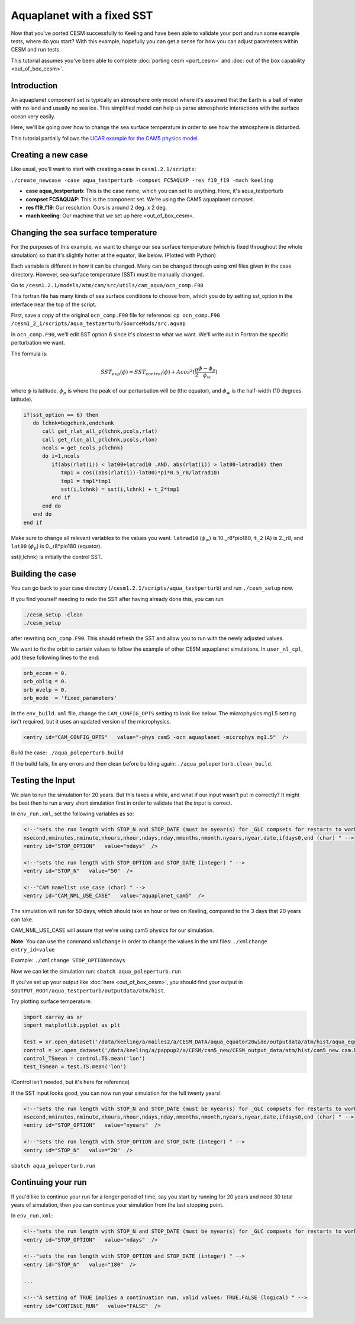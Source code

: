 Aquaplanet with a fixed SST
+++++++++++++++++++++++++++
Now that you've ported CESM successfully to Keeling and have been able to validate your port and run some example tests, 
where do you start? With this example, hopefully you can get a sense for how you can adjust parameters within CESM and run tests.

This tutorial assumes you've been able to complete :doc:`porting cesm <port_cesm>` and :doc:`out of the box capability <out_of_box_cesm>`.

Introduction
=============
An aquaplanet component set is typically an atmosphere only model where it's assumed that the Earth is a ball of water with no land and usually no sea ice. This simplified model can help us parse atmospheric interactions with the surface ocean very easily.

Here, we'll be going over how to change the sea surface temperature in order to see how the atmosphere is disturbed.

This tutorial partially follows the `UCAR example for the CAM5 physics model <https://www.cesm.ucar.edu/models/simple/aquaplanet>`__.

Creating a new case
====================
Like usual, you'll want to start with creating a case in ``cesm1.2.1/scripts``:

``./create_newcase -case aqua_testperturb -compset FC5AQUAP -res f19_f19 -mach keeling``

* **case aqua_testperturb**: This is the case name, which you can set to anything. Here, it's aqua_testperturb
* **compset FC5AQUAP**: This is the component set. We're using the CAM5 aquaplanet compset.
* **res f19_f19**: Our resolution. Ours is around 2 deg. x 2 deg.
* **mach keeling**: Our machine that we set up here <out_of_box_cesm>.

Changing the sea surface temperature
=====================================
For the purposes of this example, we want to change our sea surface temperature (which is fixed throughout the whole simulation) so that it's slightly hotter at the equator, like below. (Plotted with Python)

.. image:: exp_vs_control.png
   :alt: Experimental SST versus the original, control SST
   
Each variable is different in how it can be changed. Many can be changed through using xml files given in the case directory. However, sea surface temperature (SST) must be manually changed.

Go to ``/cesm1.2.1/models/atm/cam/src/utils/cam_aqua/ocn_comp.F90``

This fortran file has many kinds of sea surface conditions to choose from, which you do by setting sst_option in the interface near the top of the script.

First, save a copy of the original ``ocn_comp.F90`` file for reference: ``cp ocn_comp.F90 /cesm1_2_1/scripts/aqua_testperturb/SourceMods/src.aquap``

In ``ocn_comp.F90``, we'll edit SST option 6 since it's closest to what we want. We'll write out in Fortran the specific perturbation we want.

The formula is:

.. math:: 
  
   SST_{exp}(\phi) = SST_{control}(\phi) + Acos^2(\frac{\pi}{2}\frac{\phi - \phi_p}{\phi_w})
   
where :math:`\phi` is latitude, :math:`\phi_p` is where the peak of our perturbation will be (the equator), and :math:`\phi_w` is the half-width (10 degrees latitude).

.. code-block:: fortran

   if(sst_option == 6) then
      do lchnk=begchunk,endchunk
         call get_rlat_all_p(lchnk,pcols,rlat)
         call get_rlon_all_p(lchnk,pcols,rlon)
         ncols = get_ncols_p(lchnk)
         do i=1,ncols
            if(abs(rlat(i)) < lat00+latrad10 .AND. abs(rlat(i)) > lat00-latrad10) then
               tmp1 = cos((abs(rlat(i))-lat00)*pi*0.5_r8/latrad10)
               tmp1 = tmp1*tmp1
               sst(i,lchnk) = sst(i,lchnk) + t_2*tmp1
            end if
         end do
      end do
   end if

Make sure to change all relevant variables to the values you want. ``latrad10`` (:math:`\phi_w`) is 10._r8*pio180, ``t_2`` (A) is 2._r8, and ``lat00`` (:math:`\phi_p`) is 0._r8*pio180 (equator).

sst(i,lchnk) is initially the control SST.

Building the case
=================
You can go back to your case directory (``/cesm1.2.1/scripts/aqua_testperturb``) and run ``./cesm_setup`` now.

If you find yourself needing to redo the SST after having already done this, you can run

.. code-block:: console

   ./cesm_setup -clean
   ./cesm_setup

after rewriting ``ocn_comp.F90``. This should refresh the SST and allow you to run with the newly adjusted values.

We want to fix the orbit to certain values to follow the example of other CESM aquaplanet simulations. In ``user_nl_cpl``, add these following lines to the end:

.. code-block:: console

   orb_eccen = 0.
   orb_obliq = 0.
   orb_mvelp = 0.
   orb_mode  = 'fixed_parameters'

In the ``env_build.xml`` file, change the ``CAM_CONFIG_OPTS`` setting to look like below. The microphysics mg1.5 setting isn't required, but it uses an updated version of the microphysics.

.. code-block:: xml

   <entry id="CAM_CONFIG_OPTS"   value="-phys cam5 -ocn aquaplanet -microphys mg1.5"  />

Build the case: ``./aqua_poleperturb.build``

If the build fails, fix any errors and then clean before building again: ``./aqua_poleperturb.clean_build``.

Testing the Input
=================
We plan to run the simulation for 20 years. But this takes a while, and what if our input wasn't put in correctly? It might be best then to run a very short simulation first in order to validate that the input is correct.

In ``env_run.xml``, set the following variables as so:

.. code-block:: xml

   <!--"sets the run length with STOP_N and STOP_DATE (must be nyear(s) for _GLC compsets for restarts to work properly), valid values: none,never,nsteps,nstep,nseconds,
   nsecond,nminutes,nminute,nhours,nhour,ndays,nday,nmonths,nmonth,nyears,nyear,date,ifdays0,end (char) " -->
   <entry id="STOP_OPTION"   value="ndays"  />

   <!--"sets the run length with STOP_OPTION and STOP_DATE (integer) " -->
   <entry id="STOP_N"   value="50"  />
   
   <!--"CAM namelist use_case (char) " -->
   <entry id="CAM_NML_USE_CASE"   value="aquaplanet_cam5"  />

The simulation will run for 50 days, which should take an hour or two on Keeling, compared to the 3 days that 20 years can take.

CAM_NML_USE_CASE will assure that we're using cam5 physics for our simulation.

**Note**: You can use the command ``xmlchange`` in order to change the values in the xml files: ``./xmlchange entry_id=value``

Example: ``./xmlchange STOP_OPTION=ndays``

Now we can let the simulation run: ``sbatch aqua_poleperturb.run``

If you've set up your output like :doc:`here <out_of_box_cesm>`, you should find your output in ``$OUTPUT_ROOT/aqua_testperturb/outputdata/atm/hist``.

Try plotting surface temperature:

.. code-block:: python

   import xarray as xr
   import matplotlib.pyplot as plt

   test = xr.open_dataset('/data/keeling/a/mailes2/a/CESM_DATA/aqua_equator20wide/outputdata/atm/hist/aqua_equator20wide.cam.h0.0001-02.nc')
   control = xr.open_dataset('/data/keeling/a/pappup2/a/CESM/cam5_new/CESM_output_data/atm/hist/cam5_new.cam.h0.0005-12.nc')
   control_TSmean = control.TS.mean('lon')
   test_TSmean = test.TS.mean('lon')
   
.. image:: sst_equator_test.png
   :alt: Test results
   
(Control isn't needed, but it's here for reference)

If the SST input looks good, you can now run your simulation for the full twenty years!

.. code-block:: xml

   <!--"sets the run length with STOP_N and STOP_DATE (must be nyear(s) for _GLC compsets for restarts to work properly), valid values: none,never,nsteps,nstep,nseconds,
   nsecond,nminutes,nminute,nhours,nhour,ndays,nday,nmonths,nmonth,nyears,nyear,date,ifdays0,end (char) " -->
   <entry id="STOP_OPTION"   value="nyears"  />

   <!--"sets the run length with STOP_OPTION and STOP_DATE (integer) " -->
   <entry id="STOP_N"   value="20"  />

``sbatch aqua_poleperturb.run``

Continuing your run
====================
If you'd like to continue your run for a longer period of time, say you start by running for 20 years and need 30 total years of simulation, then you can continue your 
simulation from the last stopping point.

In ``env_run.xml``:

.. code-block:: xml

   <!--"sets the run length with STOP_N and STOP_DATE (must be nyear(s) for _GLC compsets for restarts to work properly), valid values:       none,never,nsteps,nstep,nseconds,nsecond,nminutes,nminute,nhours,nhour,ndays,nday,nmonths,nmonth,nyears,nyear,date,ifdays0,end (char) " -->
   <entry id="STOP_OPTION"   value="ndays"  />

   <!--"sets the run length with STOP_OPTION and STOP_DATE (integer) " -->
   <entry id="STOP_N"   value="180"  />
   
   ...

   <!--"A setting of TRUE implies a continuation run, valid values: TRUE,FALSE (logical) " --> 
   <entry id="CONTINUE_RUN"   value="FALSE"  />
   
